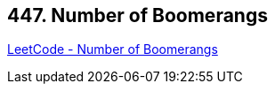 == 447. Number of Boomerangs

https://leetcode.com/problems/number-of-boomerangs/[LeetCode - Number of Boomerangs]

